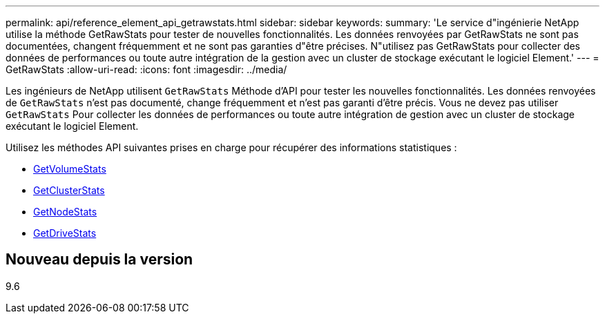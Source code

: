 ---
permalink: api/reference_element_api_getrawstats.html 
sidebar: sidebar 
keywords:  
summary: 'Le service d"ingénierie NetApp utilise la méthode GetRawStats pour tester de nouvelles fonctionnalités. Les données renvoyées par GetRawStats ne sont pas documentées, changent fréquemment et ne sont pas garanties d"être précises. N"utilisez pas GetRawStats pour collecter des données de performances ou toute autre intégration de la gestion avec un cluster de stockage exécutant le logiciel Element.' 
---
= GetRawStats
:allow-uri-read: 
:icons: font
:imagesdir: ../media/


[role="lead"]
Les ingénieurs de NetApp utilisent `GetRawStats` Méthode d'API pour tester les nouvelles fonctionnalités. Les données renvoyées de `GetRawStats` n'est pas documenté, change fréquemment et n'est pas garanti d'être précis. Vous ne devez pas utiliser `GetRawStats` Pour collecter les données de performances ou toute autre intégration de gestion avec un cluster de stockage exécutant le logiciel Element.

Utilisez les méthodes API suivantes prises en charge pour récupérer des informations statistiques :

* xref:reference_element_api_getvolumestats.adoc[GetVolumeStats]
* xref:reference_element_api_getclusterstats.adoc[GetClusterStats]
* xref:reference_element_api_getnodestats.adoc[GetNodeStats]
* xref:reference_element_api_getdrivestats.adoc[GetDriveStats]




== Nouveau depuis la version

9.6
